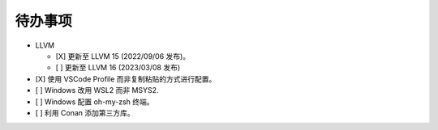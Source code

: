 ########
待办事项
########

- LLVM

  - [X] 更新至 LLVM 15 (2022/09/06 发布)。
  - [ ] 更新至 LLVM 16 (2023/03/08 发布)

- [X] 使用 VSCode Profile 而非复制粘贴的方式进行配置。
- [ ] Windows 改用 WSL2 而非 MSYS2.
- [ ] Windows 配置 oh-my-zsh 终端。
- [ ] 利用 Conan 添加第三方库。